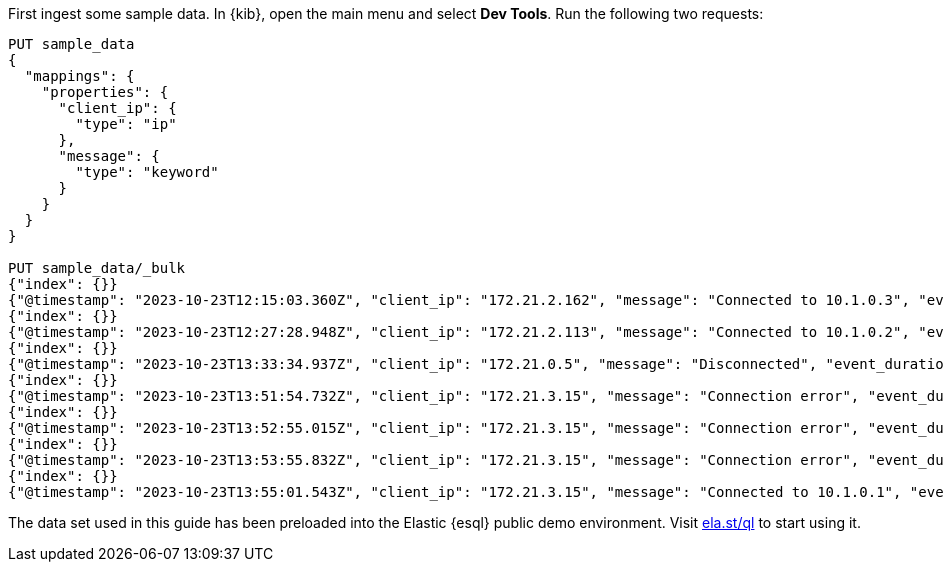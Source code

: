 // tag::own-deployment[]

First ingest some sample data. In {kib}, open the main menu and select *Dev
Tools*. Run the following two requests:

[source,console]
----
PUT sample_data
{
  "mappings": {
    "properties": {
      "client_ip": {
        "type": "ip"
      },
      "message": {
        "type": "keyword"
      }
    }
  }
}

PUT sample_data/_bulk
{"index": {}}
{"@timestamp": "2023-10-23T12:15:03.360Z", "client_ip": "172.21.2.162", "message": "Connected to 10.1.0.3", "event_duration": 3450233}
{"index": {}}
{"@timestamp": "2023-10-23T12:27:28.948Z", "client_ip": "172.21.2.113", "message": "Connected to 10.1.0.2", "event_duration": 2764889}
{"index": {}}
{"@timestamp": "2023-10-23T13:33:34.937Z", "client_ip": "172.21.0.5", "message": "Disconnected", "event_duration": 1232382}
{"index": {}}
{"@timestamp": "2023-10-23T13:51:54.732Z", "client_ip": "172.21.3.15", "message": "Connection error", "event_duration": 725448}
{"index": {}}
{"@timestamp": "2023-10-23T13:52:55.015Z", "client_ip": "172.21.3.15", "message": "Connection error", "event_duration": 8268153}
{"index": {}}
{"@timestamp": "2023-10-23T13:53:55.832Z", "client_ip": "172.21.3.15", "message": "Connection error", "event_duration": 5033755}
{"index": {}}
{"@timestamp": "2023-10-23T13:55:01.543Z", "client_ip": "172.21.3.15", "message": "Connected to 10.1.0.1", "event_duration": 1756467}
----

// end::own-deployment[]


// tag::demo-env[]

The data set used in this guide has been preloaded into the Elastic {esql}
public demo environment. Visit
https://ela.st/ql[ela.st/ql] to start using it.

// end::demo-env[]

